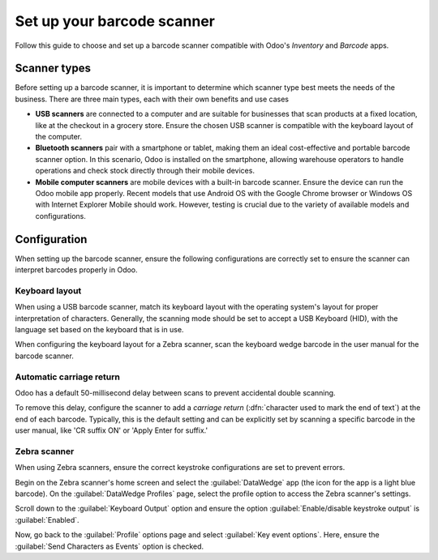 ===========================
Set up your barcode scanner
===========================

.. _barcode/setup/hardware:

Follow this guide to choose and set up a barcode scanner compatible with Odoo's *Inventory* and
*Barcode* apps.

.. image:: hardware/barcode-scanner.png
   :align: center
   :alt: An image of an example barcode scanner.

Scanner types
=============

Before setting up a barcode scanner, it is important to determine which scanner type best meets the
needs of the business. There are three main types, each with their own benefits and use cases

- **USB scanners** are connected to a computer and are suitable for businesses that scan products at
  a fixed location, like at the checkout in a grocery store. Ensure the chosen USB scanner is
  compatible with the keyboard layout of the computer.

- **Bluetooth scanners** pair with a smartphone or tablet, making them an ideal cost-effective and
  portable barcode scanner option. In this scenario, Odoo is installed on the smartphone, allowing
  warehouse operators to handle operations and check stock directly through their mobile devices.

- **Mobile computer scanners** are mobile devices with a built-in barcode scanner. Ensure the device
  can run the Odoo mobile app properly. Recent models that use Android OS with the Google Chrome
  browser or Windows OS with Internet Explorer Mobile should work. However, testing is crucial due
  to the variety of available models and configurations.

Configuration
=============

When setting up the barcode scanner, ensure the following configurations are correctly set to ensure
the scanner can interpret barcodes properly in Odoo.

Keyboard layout
---------------

When using a USB barcode scanner, match its keyboard layout with the operating system's layout for
proper interpretation of characters. Generally, the scanning mode should be set to accept a USB
Keyboard (HID), with the language set based on the keyboard that is in use.

When configuring the keyboard layout for a Zebra scanner, scan the keyboard wedge barcode in the
user manual for the barcode scanner.

.. image:: hardware/keyboard-barcode.png
   :align: center
   :alt: Example of a user manual for keyboard layout.

Automatic carriage return
-------------------------

Odoo has a default 50-millisecond delay between scans to prevent accidental double scanning.

To remove this delay, configure the scanner to add a *carriage return* (:dfn:`character used to mark
the end of text`) at the end of each barcode. Typically, this is the default setting and can be
explicitly set by scanning a specific barcode in the user manual, like 'CR suffix ON' or 'Apply
Enter for suffix.'

Zebra scanner
-------------

When using Zebra scanners, ensure the correct keystroke configurations are set to prevent errors.

Begin on the Zebra scanner's home screen and select the :guilabel:`DataWedge` app (the icon for the
app is a light blue barcode). On the :guilabel:`DataWedge Profiles` page, select the profile option
to access the Zebra scanner's settings.

Scroll down to the :guilabel:`Keyboard Output` option and ensure the option
:guilabel:`Enable/disable keystroke output` is :guilabel:`Enabled`.

.. image:: hardware/enable-keystroke.png
   :align: center
   :alt: Show keystroke option in the Zebra scanner's DataWedge app.

Now, go back to the :guilabel:`Profile` options page and select :guilabel:`Key event options`. Here,
ensure the :guilabel:`Send Characters as Events` option is checked.
